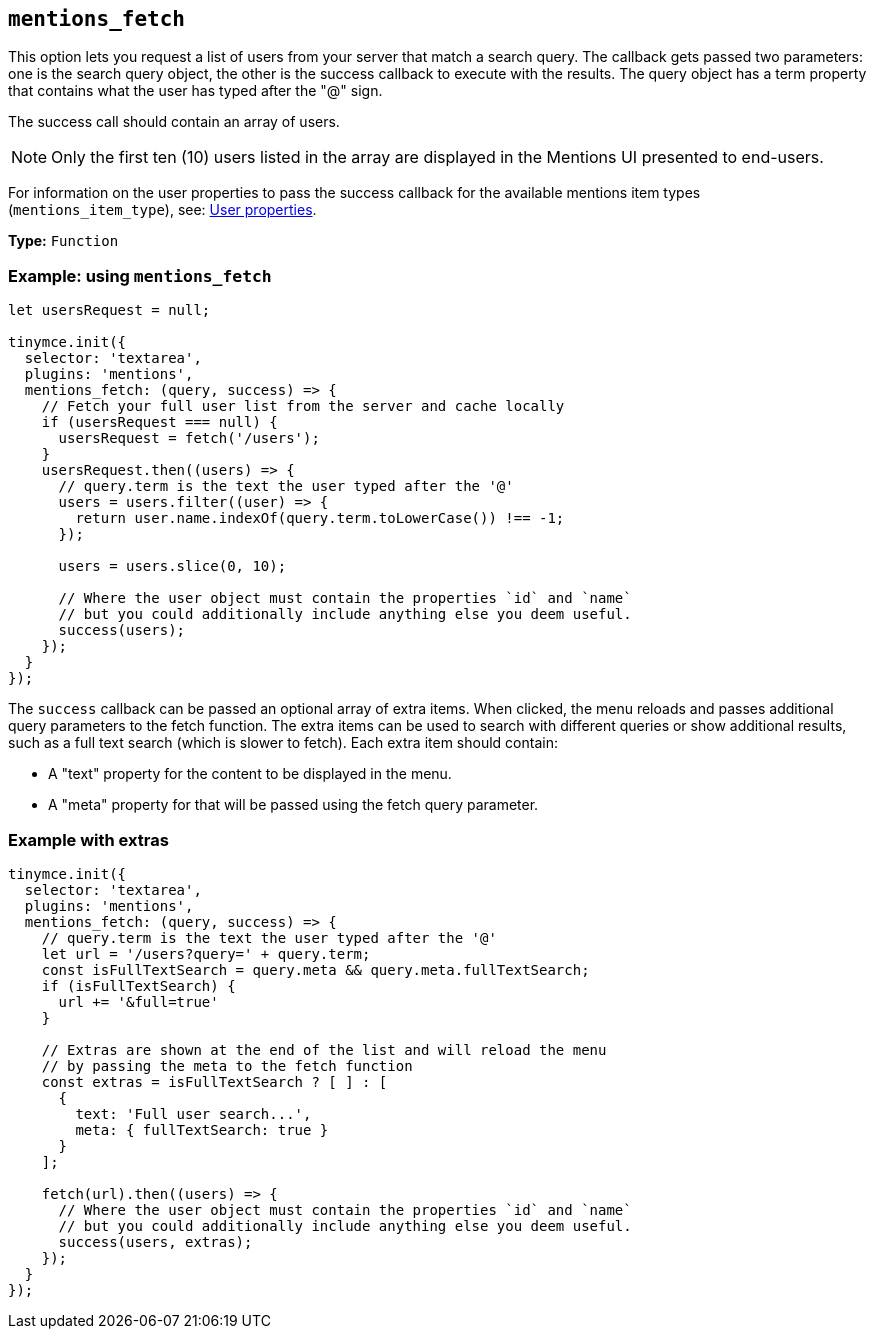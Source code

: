 [[mentions_fetch]]
== `+mentions_fetch+`

This option lets you request a list of users from your server that match a search query. The callback gets passed two parameters: one is the search query object, the other is the success callback to execute with the results. The query object has a term property that contains what the user has typed after the "@" sign.

The success call should contain an array of users.

NOTE: Only the first ten (10) users listed in the array are displayed in the Mentions UI presented to end-users.

For information on the user properties to pass the success callback for the available mentions item types (`+mentions_item_type+`), see: xref:mentions.adoc#user-properties[User properties].

*Type:* `+Function+`

=== Example: using `+mentions_fetch+`

[source,js]
----
let usersRequest = null;

tinymce.init({
  selector: 'textarea',
  plugins: 'mentions',
  mentions_fetch: (query, success) => {
    // Fetch your full user list from the server and cache locally
    if (usersRequest === null) {
      usersRequest = fetch('/users');
    }
    usersRequest.then((users) => {
      // query.term is the text the user typed after the '@'
      users = users.filter((user) => {
        return user.name.indexOf(query.term.toLowerCase()) !== -1;
      });

      users = users.slice(0, 10);

      // Where the user object must contain the properties `id` and `name`
      // but you could additionally include anything else you deem useful.
      success(users);
    });
  }
});
----

The `+success+` callback can be passed an optional array of extra items. When clicked, the menu reloads and passes additional query parameters to the fetch function. The extra items can be used to search with different queries or show additional results, such as a full text search (which is slower to fetch). Each extra item should contain:

* A "text" property for the content to be displayed in the menu.
* A "meta" property for that will be passed using the fetch query parameter.

=== Example with extras

[source,js]
----
tinymce.init({
  selector: 'textarea',
  plugins: 'mentions',
  mentions_fetch: (query, success) => {
    // query.term is the text the user typed after the '@'
    let url = '/users?query=' + query.term;
    const isFullTextSearch = query.meta && query.meta.fullTextSearch;
    if (isFullTextSearch) {
      url += '&full=true'
    }

    // Extras are shown at the end of the list and will reload the menu
    // by passing the meta to the fetch function
    const extras = isFullTextSearch ? [ ] : [
      {
        text: 'Full user search...',
        meta: { fullTextSearch: true }
      }
    ];

    fetch(url).then((users) => {
      // Where the user object must contain the properties `id` and `name`
      // but you could additionally include anything else you deem useful.
      success(users, extras);
    });
  }
});
----
